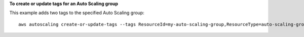 **To create or update tags for an Auto Scaling group**

This example adds two tags to the specified Auto Scaling group::

	aws autoscaling create-or-update-tags --tags ResourceId=my-auto-scaling-group,ResourceType=auto-scaling-group,Key=Role,Value=WebServer,PropagateAtLaunch=true ResourceId=my-auto-scaling-group,ResourceType=auto-scaling-group,Key=Dept,Value=Research,PropagateAtLaunch=true
